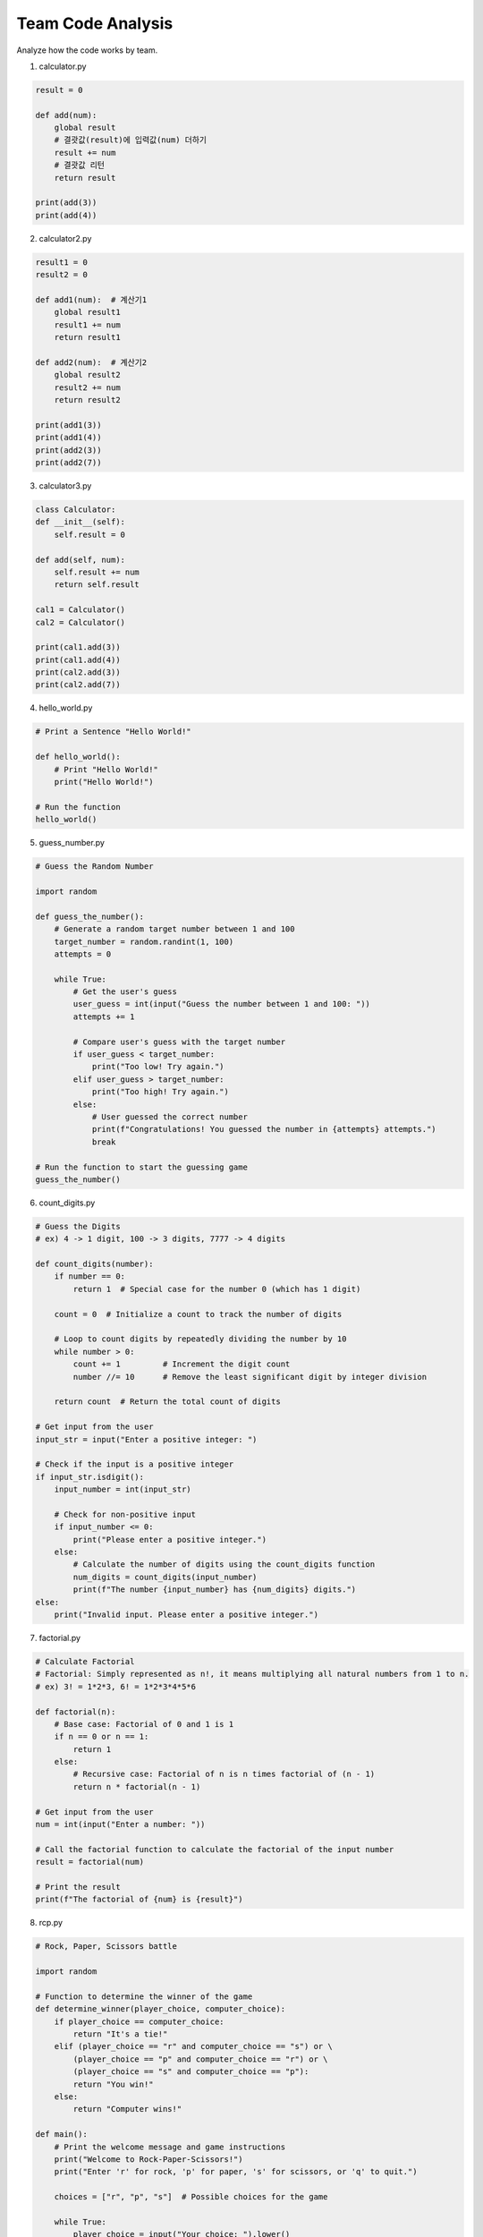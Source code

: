Team Code Analysis
===================

Analyze how the code works by team.


1. calculator.py

.. code-block:: python

    result = 0

    def add(num):
        global result
        # 결괏값(result)에 입력값(num) 더하기
        result += num
        # 결괏값 리턴
        return result

    print(add(3))
    print(add(4))


2. calculator2.py

.. code-block:: python

    result1 = 0
    result2 = 0

    def add1(num):  # 계산기1
        global result1
        result1 += num
        return result1

    def add2(num):  # 계산기2
        global result2
        result2 += num
        return result2

    print(add1(3))
    print(add1(4))
    print(add2(3))
    print(add2(7))

3. calculator3.py

.. code-block:: python

    class Calculator:
    def __init__(self):
        self.result = 0

    def add(self, num):
        self.result += num
        return self.result

    cal1 = Calculator()
    cal2 = Calculator()

    print(cal1.add(3))
    print(cal1.add(4))
    print(cal2.add(3))
    print(cal2.add(7))


4. hello_world.py

.. code-block:: python

    # Print a Sentence "Hello World!"

    def hello_world():
        # Print "Hello World!"
        print("Hello World!")

    # Run the function
    hello_world()


5. guess_number.py

.. code-block:: python

    # Guess the Random Number

    import random

    def guess_the_number():
        # Generate a random target number between 1 and 100
        target_number = random.randint(1, 100)
        attempts = 0

        while True:
            # Get the user's guess
            user_guess = int(input("Guess the number between 1 and 100: "))
            attempts += 1

            # Compare user's guess with the target number
            if user_guess < target_number:
                print("Too low! Try again.")
            elif user_guess > target_number:
                print("Too high! Try again.")
            else:
                # User guessed the correct number
                print(f"Congratulations! You guessed the number in {attempts} attempts.")
                break

    # Run the function to start the guessing game
    guess_the_number()


6. count_digits.py

.. code-block:: python

    # Guess the Digits
    # ex) 4 -> 1 digit, 100 -> 3 digits, 7777 -> 4 digits

    def count_digits(number):
        if number == 0:
            return 1  # Special case for the number 0 (which has 1 digit)
        
        count = 0  # Initialize a count to track the number of digits
        
        # Loop to count digits by repeatedly dividing the number by 10
        while number > 0:
            count += 1         # Increment the digit count
            number //= 10      # Remove the least significant digit by integer division
        
        return count  # Return the total count of digits

    # Get input from the user
    input_str = input("Enter a positive integer: ")

    # Check if the input is a positive integer
    if input_str.isdigit():
        input_number = int(input_str)
        
        # Check for non-positive input
        if input_number <= 0:
            print("Please enter a positive integer.")
        else:
            # Calculate the number of digits using the count_digits function
            num_digits = count_digits(input_number)
            print(f"The number {input_number} has {num_digits} digits.")
    else:
        print("Invalid input. Please enter a positive integer.")


7. factorial.py

.. code-block:: python

    # Calculate Factorial
    # Factorial: Simply represented as n!, it means multiplying all natural numbers from 1 to n.
    # ex) 3! = 1*2*3, 6! = 1*2*3*4*5*6

    def factorial(n):
        # Base case: Factorial of 0 and 1 is 1
        if n == 0 or n == 1:
            return 1
        else:
            # Recursive case: Factorial of n is n times factorial of (n - 1)
            return n * factorial(n - 1)

    # Get input from the user
    num = int(input("Enter a number: "))

    # Call the factorial function to calculate the factorial of the input number
    result = factorial(num)

    # Print the result
    print(f"The factorial of {num} is {result}")


8. rcp.py

.. code-block:: python

    # Rock, Paper, Scissors battle

    import random

    # Function to determine the winner of the game
    def determine_winner(player_choice, computer_choice):
        if player_choice == computer_choice:
            return "It's a tie!"
        elif (player_choice == "r" and computer_choice == "s") or \
            (player_choice == "p" and computer_choice == "r") or \
            (player_choice == "s" and computer_choice == "p"):
            return "You win!"
        else:
            return "Computer wins!"

    def main():
        # Print the welcome message and game instructions
        print("Welcome to Rock-Paper-Scissors!")
        print("Enter 'r' for rock, 'p' for paper, 's' for scissors, or 'q' to quit.")
        
        choices = ["r", "p", "s"]  # Possible choices for the game
        
        while True:
            player_choice = input("Your choice: ").lower()
            
            # Check if the player wants to quit
            if player_choice == "q":
                print("Thanks for playing!")
                break
            
            # Check if the player's choice is valid
            if player_choice in choices:
                computer_choice = random.choice(choices)  # Randomly select computer's choice
                
                print(f"You chose: {player_choice}")
                print(f"Computer chose: {computer_choice}")
                
                result = determine_winner(player_choice, computer_choice)  # Determine the winner
                print(result)  # Display the result of the game
            else:
                print("Invalid choice. Please enter 'r', 'p', 's', or 'q' to quit.")

    if __name__ == "__main__":
        main()  # Run the main game loop


9. diamond.py

.. code-block:: python

    # Print Diamond Figure

    def print_diamond(n):
        for i in range(n):
            spaces = abs(n // 2 - i)  # Calculate the number of spaces needed on each side
            
            # Calculate the number of diamonds needed in the middle based on spaces
            diamonds = n - 2 * spaces
            
            # Print the row with appropriate spaces and diamonds pattern
            print("□" * spaces + "■" * diamonds + "□" * spaces)

    # Get user input for the size of the diamond
    n = int(input("Enter Number (odd number) : "))

    # Check if the input is a positive odd integer
    if n % 2 == 0 or n <= 0:
        print("Please enter a positive odd integer.")
    else:
        print_diamond(n)  # Print the diamond pattern


10. br31.py

.. code-block:: python

    # Baskin Robbins 31 Game

    import random

    def player_turn(total):
        while True:
            try:
                # Get the player's choice of how many numbers to pick (1, 2, or 3)
                pick = int(input("Enter 1, 2, or 3: "))
                # Check if the input is within the valid range
                if pick < 1 or pick > 3:
                    print("Invalid input. Please choose 1, 2, or 3.")
                    continue
                # Check if the move exceeds the game limit (31)
                if total + pick > 31:
                    print("Invalid move. Try again.")
                    continue
                return pick
            except ValueError:
                print("Invalid input. Please enter a number.")

    def computer_turn(total):
        # Calculate the maximum number of picks the computer can make
        max_pick = min(3, 31 - total)
        # Generate a random number of picks for the computer's turn
        return random.randint(1, max_pick)

    def main():
        total = 0
        player_turns = True

        print("Welcome to Baskin Robbins 31!")

        while total < 31:
            if player_turns:
                print(f"Current total: {total}")
                # Get the player's turn choice
                pick = player_turn(total)
            else:
                # Get the computer's turn choice
                pick = computer_turn(total)
                print(f"Computer picks: {pick}")

            # Update the total count
            total += pick
            # Switch turns between player and computer
            player_turns = not player_turns

        # Determine the winner based on the last turn
        if player_turns:
            print("You win!")
        else:
            print("Computer wins!")

    if __name__ == "__main__":
        main()


11. maze.py

.. code-block:: python

    # Maze Escape Game

    import random

    # Function to generate a maze with walls and empty spaces
    def generate_maze(size):
        maze = [["#" for _ in range(size)] for _ in range(size)]  # Initialize maze with walls
        for row in range(1, size - 1):
            for col in range(1, size - 1):
                if random.random() < 0.7:  # Adjust the density of walls (70% of cells are walls)
                    maze[row][col] = " "  # Assign empty space to some cells
        return maze

    # Function to print the maze
    def print_maze(maze):
        for row in maze:
            print("".join(row))

    # Function to find neighboring cells for generating paths
    def find_neighbors(cell, size):
        neighbors = []
        row, col = cell

        # Add neighboring cells (up, down, left, right) if they are within bounds
        if row > 1: neighbors.append((row - 2, col))
        if row < size - 2: neighbors.append((row + 2, col))
        if col > 1: neighbors.append((row, col - 2))
        if col < size - 2: neighbors.append((row, col + 2))

        random.shuffle(neighbors)  # Shuffle neighbors to randomize path generation
        return neighbors

    # Recursive function to generate a path through the maze
    def generate_path(maze, cell, visited):
        maze[cell[0]][cell[1]] = " "  # Mark current cell as a path

        visited.add(cell)
        neighbors = find_neighbors(cell, len(maze))

        for neighbor in neighbors:
            if neighbor not in visited:
                row, col = neighbor
                # Carve a path by removing walls between the current cell and the neighbor
                if row == cell[0]:
                    maze[row][min(col, cell[1]) + 1] = " "
                else:
                    maze[min(row, cell[0]) + 1][col] = " "
                generate_path(maze, neighbor, visited)

    # Main game function
    def maze_game(size):
        maze = generate_maze(size)  # Generate the maze
        start = (random.randint(0, size // 2) * 2, 0)  # Random starting point on the left edge
        end = (random.randint(0, size // 2) * 2, size - 1)  # Random ending point on the right edge
        
        generate_path(maze, start, set())  # Generate path through the maze

        player = start
        maze[start[0]][start[1]] = "S"  # Mark start point
        maze[end[0]][end[1]] = "E"  # Mark end point
        print_maze(maze)  # Display maze to player

        print("S: Start, E: Exit")

        while player != end:
            move = input("Enter direction (up: u/ down: d/ left: l/ right: r): ").lower()

            next_row, next_col = player
            if move == "u":
                next_row -= 1
            elif move == "d":
                next_row += 1
            elif move == "l":
                next_col -= 1
            elif move == "r":
                next_col += 1
            else:
                print("Invalid move. Use up/down/left/right.")
                continue

            # Check if the next move is valid (within bounds and not a wall)
            if 0 <= next_row < size and 0 <= next_col < size and maze[next_row][next_col] != "#":
                if maze[next_row][next_col] != "#" and maze[(player[0] + next_row) // 2][(player[1] + next_col) // 2] != "#":
                    maze[player[0]][player[1]] = " "  # Clear previous position
                    player = (next_row, next_col)  # Update player's position
                    maze[player[0]][player[1]] = "P"  # Mark new position as player

            print_maze(maze)  # Display maze with updated player position

        print("Congratulations! You reached the exit.")

    # Get maze size from user input
    maze_size = int(input("Enter maze size (odd number): "))
    if maze_size % 2 == 0:
        maze_size += 1  # Make sure maze size is odd
    maze_game(maze_size)  # Start the maze game


12. notepad.py

.. code-block:: python

    # Create a Notepad

    import sys

    # Function to write the provided memo to the 'memo.txt' file
    def write_memo(memo):
        with open('memo.txt', 'a') as f:
            f.write(memo + '\n')

    # Function to read the contents of the 'memo.txt' file
    def read_memo():
        with open('memo.txt') as f:
            memo = f.read()
        return memo

    # Function to erase all text from the 'memo.txt' file
    def erase_memo():
        with open('memo.txt', 'w') as f:
            f.truncate(0)

    # Main function to handle command-line arguments and perform actions
    def main():
        # Get the option from the command-line argument
        option = sys.argv[1]

        if option == '-w':
            # Check if memo text is provided as an argument
            if len(sys.argv) < 3:
                print("Please provide memo text to write.")
                return
            memo = sys.argv[2]
            # Call the function to write memo to the file
            write_memo(memo)

        elif option == '-r':
            # Call the function to read memo from the file and print it
            memo = read_memo()
            print("Memo contents:\n", memo)

        elif option == '-e':
            # Call the function to erase all text from the file
            erase_memo()
            print("All text has been erased from the memo.")
            
        else:
            # Print an error message for incorrect argument
            print("Invalid argument. Use '-w' to write, '-r' to read, or '-e' to erase.")

    # Ensure the main function is executed when the script is run
    if __name__ == "__main__":
        main()

        
